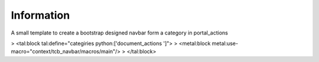 Information
===========

A small template to create a bootstrap designed navbar form a category in portal_actions

> <tal:block tal:define="categiries python:['document_actions ']">
>   <metal:block metal:use-macro="context/tcb_navbar/macros/main"/>
> </tal:block>